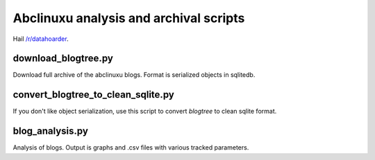 Abclinuxu analysis and archival scripts
^^^^^^^^^^^^^^^^^^^^^^^^^^^^^^^^^^^^^^^

Hail `/r/datahoarder <https://www.reddit.com/r/DataHoarder/>`_.

download_blogtree.py
--------------------

Download full archive of the abclinuxu blogs. Format is serialized objects in sqlitedb.

convert_blogtree_to_clean_sqlite.py
-----------------------------------

If you don't like object serialization, use this script to convert *blogtree* to clean sqlite format.

blog_analysis.py
----------------

Analysis of blogs. Output is graphs and .csv files with various tracked parameters.
